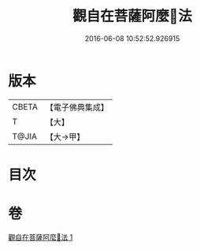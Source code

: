 #+TITLE: 觀自在菩薩阿麼𪘨法 
#+DATE: 2016-06-08 10:52:52.926915

* 版本
 |     CBETA|【電子佛典集成】|
 |         T|【大】     |
 |     T@JIA|【大→甲】   |

* 目次

* 卷
[[file:KR6j0326_001.txt][觀自在菩薩阿麼𪘨法 1]]

